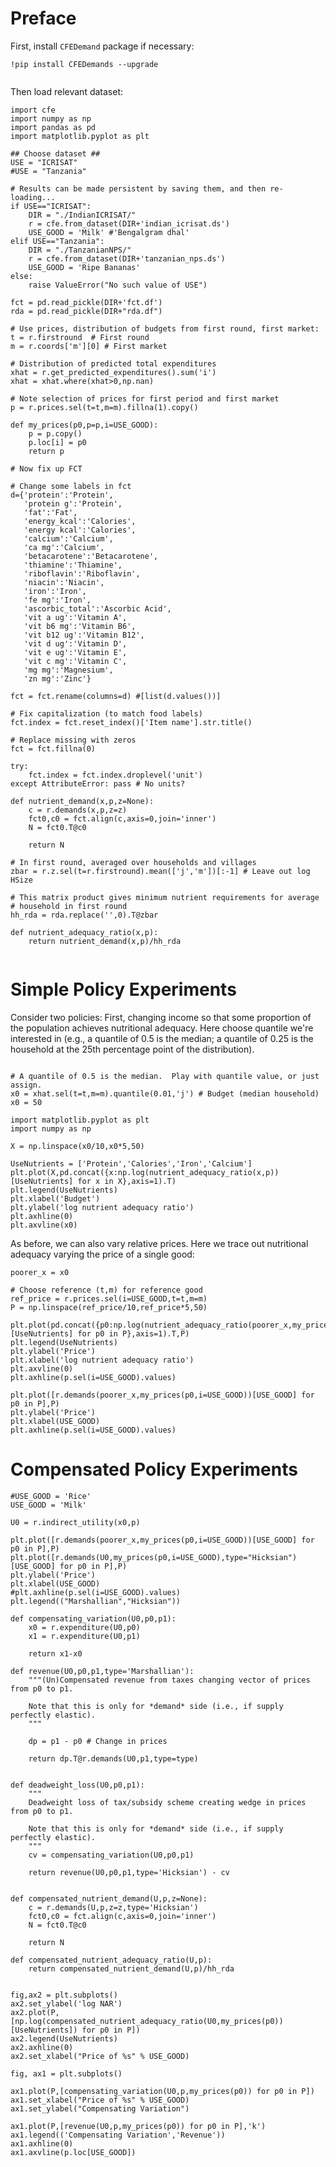 * Preface

First, install =CFEDemand= package if necessary:
#+begin_src ipython 
!pip install CFEDemands --upgrade

#+end_src

Then load relevant dataset:
#+begin_src ipython :results silent :tangle costs_preface.py 
import cfe
import numpy as np
import pandas as pd
import matplotlib.pyplot as plt

## Choose dataset ##
USE = "ICRISAT"
#USE = "Tanzania"

# Results can be made persistent by saving them, and then re-loading...
if USE=="ICRISAT":
    DIR = "./IndianICRISAT/"
    r = cfe.from_dataset(DIR+'indian_icrisat.ds')
    USE_GOOD = 'Milk' #'Bengalgram dhal'
elif USE=="Tanzania":
    DIR = "./TanzanianNPS/"
    r = cfe.from_dataset(DIR+'tanzanian_nps.ds')
    USE_GOOD = 'Ripe Bananas'
else:
    raise ValueError("No such value of USE")

fct = pd.read_pickle(DIR+'fct.df')
rda = pd.read_pickle(DIR+"rda.df")

# Use prices, distribution of budgets from first round, first market:
t = r.firstround  # First round
m = r.coords['m'][0] # First market

# Distribution of predicted total expenditures
xhat = r.get_predicted_expenditures().sum('i')
xhat = xhat.where(xhat>0,np.nan)

# Note selection of prices for first period and first market
p = r.prices.sel(t=t,m=m).fillna(1).copy()

def my_prices(p0,p=p,i=USE_GOOD):
    p = p.copy()
    p.loc[i] = p0
    return p

# Now fix up FCT

# Change some labels in fct
d={'protein':'Protein',
   'protein g':'Protein',
   'fat':'Fat',
   'energy_kcal':'Calories',
   'energy kcal':'Calories',
   'calcium':'Calcium',
   'ca mg':'Calcium',
   'betacarotene':'Betacarotene',
   'thiamine':'Thiamine',
   'riboflavin':'Riboflavin',
   'niacin':'Niacin',
   'iron':'Iron',
   'fe mg':'Iron',
   'ascorbic_total':'Ascorbic Acid',
   'vit a ug':'Vitamin A',
   'vit b6 mg':'Vitamin B6',
   'vit b12 ug':'Vitamin B12',
   'vit d ug':'Vitamin D',
   'vit e ug':'Vitamin E',
   'vit c mg':'Vitamin C',
   'mg mg':'Magnesium',
   'zn mg':'Zinc'}

fct = fct.rename(columns=d) #[list(d.values())]

# Fix capitalization (to match food labels)
fct.index = fct.reset_index()['Item name'].str.title()

# Replace missing with zeros
fct = fct.fillna(0)

try:
    fct.index = fct.index.droplevel('unit')
except AttributeError: pass # No units?

def nutrient_demand(x,p,z=None):
    c = r.demands(x,p,z=z)
    fct0,c0 = fct.align(c,axis=0,join='inner')
    N = fct0.T@c0

    return N

# In first round, averaged over households and villages
zbar = r.z.sel(t=r.firstround).mean(['j','m'])[:-1] # Leave out log HSize

# This matrix product gives minimum nutrient requirements for average
# household in first round
hh_rda = rda.replace('',0).T@zbar

def nutrient_adequacy_ratio(x,p):
    return nutrient_demand(x,p)/hh_rda

#+end_src

* Simple Policy Experiments

Consider two policies:  First, changing income so that some proportion
of the population achieves nutritional adequacy.  Here choose quantile
we're interested in (e.g., a quantile of 0.5 is the median; a quantile
of 0.25 is the household at the 25th percentage point of the distribution).

#+begin_src ipython

# A quantile of 0.5 is the median.  Play with quantile value, or just assign.
x0 = xhat.sel(t=t,m=m).quantile(0.01,'j') # Budget (median household)
x0 = 50
#+end_src


#+begin_src ipython
import matplotlib.pyplot as plt
import numpy as np

X = np.linspace(x0/10,x0*5,50)

UseNutrients = ['Protein','Calories','Iron','Calcium']
plt.plot(X,pd.concat({x:np.log(nutrient_adequacy_ratio(x,p))[UseNutrients] for x in X},axis=1).T)
plt.legend(UseNutrients)
plt.xlabel('Budget')
plt.ylabel('log nutrient adequacy ratio')
plt.axhline(0)
plt.axvline(x0)
#+end_src

#+results:
:results:
# Out[3]:


# text/plain
: <Figure size 432x288 with 1 Axes>

# image/png
[[file:obipy-resources/756e60360b3cf57cec6422c0f6bcc791-7464xB.png]]
:end:


As before, we can also vary relative prices.  Here we trace out
nutritional adequacy varying the price of a single good:
#+begin_src ipython
poorer_x = x0

# Choose reference (t,m) for reference good
ref_price = r.prices.sel(i=USE_GOOD,t=t,m=m)
P = np.linspace(ref_price/10,ref_price*5,50)

plt.plot(pd.concat({p0:np.log(nutrient_adequacy_ratio(poorer_x,my_prices(p0,i=USE_GOOD)))[UseNutrients] for p0 in P},axis=1).T,P)
plt.legend(UseNutrients)
plt.ylabel('Price')
plt.xlabel('log nutrient adequacy ratio')
plt.axvline(0)
plt.axhline(p.sel(i=USE_GOOD).values)
#+end_src

#+results:
:results:
# Out[4]:


# text/plain
: <Figure size 432x288 with 1 Axes>

# image/png
[[file:obipy-resources/756e60360b3cf57cec6422c0f6bcc791-746F8H.png]]
:end:


#+begin_src ipython
plt.plot([r.demands(poorer_x,my_prices(p0,i=USE_GOOD))[USE_GOOD] for p0 in P],P)
plt.ylabel('Price')
plt.xlabel(USE_GOOD)
plt.axhline(p.sel(i=USE_GOOD).values)
#+end_src

#+results:
:results:
# Out[5]:


# text/plain
: <Figure size 432x288 with 1 Axes>

# image/png
[[file:obipy-resources/756e60360b3cf57cec6422c0f6bcc791-746SGO.png]]
:end:

* Compensated Policy Experiments

#+begin_src ipython
#USE_GOOD = 'Rice'
USE_GOOD = 'Milk'

U0 = r.indirect_utility(x0,p)

plt.plot([r.demands(poorer_x,my_prices(p0,i=USE_GOOD))[USE_GOOD] for p0 in P],P)
plt.plot([r.demands(U0,my_prices(p0,i=USE_GOOD),type="Hicksian")[USE_GOOD] for p0 in P],P)
plt.ylabel('Price')
plt.xlabel(USE_GOOD)
#plt.axhline(p.sel(i=USE_GOOD).values)
plt.legend(("Marshallian","Hicksian"))
#+end_src

#+results:
:results:
# Out[29]:


# text/plain
: <Figure size 432x288 with 1 Axes>

# image/png
[[file:obipy-resources/756e60360b3cf57cec6422c0f6bcc791-746Hwt.png]]
:end:

#+begin_src ipython :results silent
def compensating_variation(U0,p0,p1):
    x0 = r.expenditure(U0,p0)
    x1 = r.expenditure(U0,p1)

    return x1-x0

def revenue(U0,p0,p1,type='Marshallian'):
    """(Un)Compensated revenue from taxes changing vector of prices from p0 to p1.

    Note that this is only for *demand* side (i.e., if supply perfectly elastic).
    """
    
    dp = p1 - p0 # Change in prices

    return dp.T@r.demands(U0,p1,type=type)


def deadweight_loss(U0,p0,p1):
    """
    Deadweight loss of tax/subsidy scheme creating wedge in prices from p0 to p1.

    Note that this is only for *demand* side (i.e., if supply perfectly elastic).
    """
    cv = compensating_variation(U0,p0,p1)

    return revenue(U0,p0,p1,type='Hicksian') - cv
    
    
def compensated_nutrient_demand(U,p,z=None):
    c = r.demands(U,p,z=z,type='Hicksian')
    fct0,c0 = fct.align(c,axis=0,join='inner')
    N = fct0.T@c0

    return N

def compensated_nutrient_adequacy_ratio(U,p):
    return compensated_nutrient_demand(U,p)/hh_rda

#+end_src

#+begin_src ipython
fig,ax2 = plt.subplots()
ax2.set_ylabel('log NAR')
ax2.plot(P,[np.log(compensated_nutrient_adequacy_ratio(U0,my_prices(p0))[UseNutrients]) for p0 in P])
ax2.legend(UseNutrients)
ax2.axhline(0)
ax2.set_xlabel("Price of %s" % USE_GOOD)
#+end_src

#+begin_src ipython
fig, ax1 = plt.subplots()

ax1.plot(P,[compensating_variation(U0,p,my_prices(p0)) for p0 in P])
ax1.set_xlabel("Price of %s" % USE_GOOD)
ax1.set_ylabel("Compensating Variation")

ax1.plot(P,[revenue(U0,p,my_prices(p0)) for p0 in P],'k')
ax1.legend(('Compensating Variation','Revenue'))
ax1.axhline(0)
ax1.axvline(p.loc[USE_GOOD])

#+end_src





